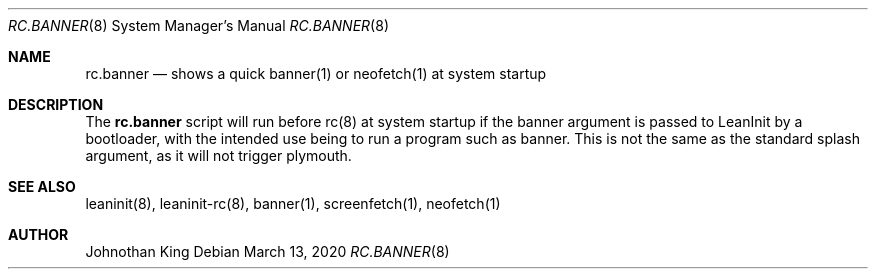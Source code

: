 .\" Copyright (c) 2020 Johnothan King. All rights reserved.
.\"
.\" Permission is hereby granted, free of charge, to any person obtaining a copy
.\" of this software and associated documentation files (the "Software"), to deal
.\" in the Software without restriction, including without limitation the rights
.\" to use, copy, modify, merge, publish, distribute, sublicense, and/or sell
.\" copies of the Software, and to permit persons to whom the Software is
.\" furnished to do so, subject to the following conditions:
.\"
.\" The above copyright notice and this permission notice shall be included in all
.\" copies or substantial portions of the Software.
.\"
.\" THE SOFTWARE IS PROVIDED "AS IS", WITHOUT WARRANTY OF ANY KIND, EXPRESS OR
.\" IMPLIED, INCLUDING BUT NOT LIMITED TO THE WARRANTIES OF MERCHANTABILITY,
.\" FITNESS FOR A PARTICULAR PURPOSE AND NONINFRINGEMENT. IN NO EVENT SHALL THE
.\" AUTHORS OR COPYRIGHT HOLDERS BE LIABLE FOR ANY CLAIM, DAMAGES OR OTHER
.\" LIABILITY, WHETHER IN AN ACTION OF CONTRACT, TORT OR OTHERWISE, ARISING FROM,
.\" OUT OF OR IN CONNECTION WITH THE SOFTWARE OR THE USE OR OTHER DEALINGS IN THE
.\" SOFTWARE.
.\"
.Dd March 13, 2020
.Dt RC.BANNER 8
.Os
.Sh NAME
.Nm rc.banner
.Nd shows a quick banner(1) or neofetch(1) at system startup
.Sh DESCRIPTION
The
.Nm rc.banner
script will run before rc(8) at system startup if the banner argument is passed to LeanInit by a bootloader,
with the intended use being to run a program such as banner.
This is not the same as the standard splash argument, as it will not trigger plymouth.
.Sh SEE ALSO
leaninit(8), leaninit-rc(8), banner(1), screenfetch(1), neofetch(1)
.Sh AUTHOR
Johnothan King
